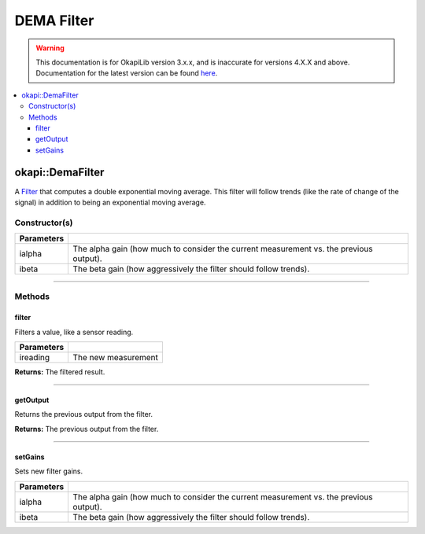 ===========
DEMA Filter
===========

.. warning:: This documentation is for OkapiLib version 3.x.x, and is inaccurate for versions 4.X.X and above. Documentation for the latest version can be found
         `here <https://okapilib.github.io/OkapiLib/index.html>`_.

.. contents:: :local:

okapi::DemaFilter
=================

A `Filter <abstract-filter.html>`_ that computes a double exponential moving average. This filter
will follow trends (like the rate of change of the signal) in addition to being an exponential
moving average.

Constructor(s)
--------------

.. tabs ::
   .. tab :: Prototype
      .. highlight:: cpp
      ::

        DemaFilter(double ialpha, double ibeta)

   .. tab :: Example
      .. highlight:: cpp
      ::

        void opcontrol() {
          okapi::DemaFilter demaFilter(0.2, 0.05);
          while (true) {
            demaFilter.filter(1);
            pros::delay(10);
          }
        }

=============== ===================================================================
 Parameters
=============== ===================================================================
 ialpha          The alpha gain (how much to consider the current measurement vs. the previous output).
 ibeta           The beta gain (how aggressively the filter should follow trends).
=============== ===================================================================

----

Methods
-------

filter
~~~~~~

Filters a value, like a sensor reading.

.. tabs ::
   .. tab :: Prototype
      .. highlight:: cpp
      ::

        double filter(double ireading) override

============ ===============================================================
 Parameters
============ ===============================================================
 ireading     The new measurement
============ ===============================================================

**Returns:** The filtered result.

----

getOutput
~~~~~~~~~

Returns the previous output from the filter.

.. tabs ::
   .. tab :: Prototype
      .. highlight:: cpp
      ::

        double getOutput() const override

**Returns:** The previous output from the filter.

----

setGains
~~~~~~~~~

Sets new filter gains.

.. tabs ::
   .. tab :: Prototype
      .. highlight:: cpp
      ::

        virtual void setGains(double ialpha, double ibeta)

=============== ===================================================================
Parameters
=============== ===================================================================
 ialpha          The alpha gain (how much to consider the current measurement vs. the previous output).
 ibeta           The beta gain (how aggressively the filter should follow trends).
=============== ===================================================================
